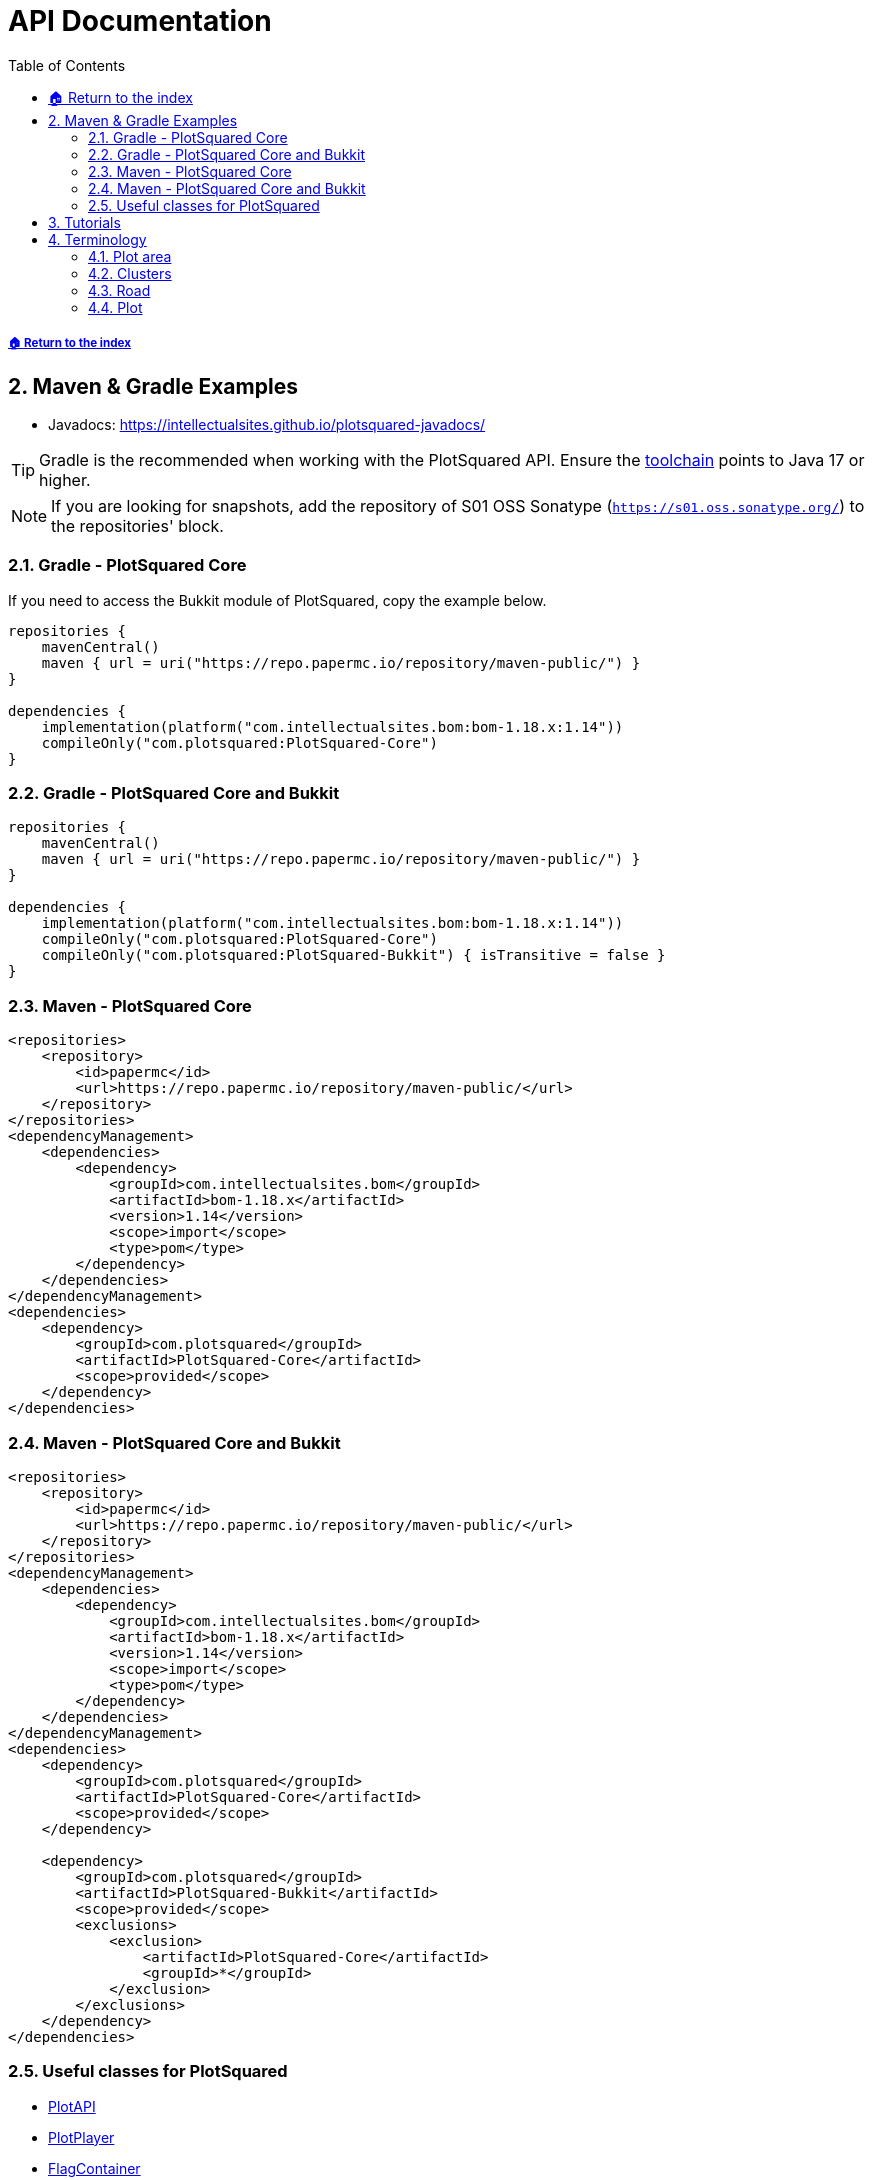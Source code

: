 = API Documentation
:sectnums:
:toc: left
:toclevels: 3
:icons: font
:source-highlighter: coderay

:bomVersion: 1.14

===== xref:../README.adoc[🏠 Return to the index]

== Maven & Gradle Examples

* Javadocs: https://intellectualsites.github.io/plotsquared-javadocs/

[TIP]
Gradle is the recommended when working with the PlotSquared API. Ensure the https://docs.gradle.org/current/userguide/toolchains.html[toolchain] points to Java 17 or higher.

[NOTE]
If you are looking for snapshots, add the repository of S01 OSS Sonatype (`https://s01.oss.sonatype.org/`) to the repositories' block.

=== Gradle - PlotSquared Core

If you need to access the Bukkit module of PlotSquared, copy the example below.

[source, kotlin, subs="attributes"]
----
repositories {
    mavenCentral()
    maven { url = uri("https://repo.papermc.io/repository/maven-public/") }
}

dependencies {
    implementation(platform("com.intellectualsites.bom:bom-1.18.x:{bomVersion}"))
    compileOnly("com.plotsquared:PlotSquared-Core")
}
----

=== Gradle - PlotSquared Core and Bukkit

[source, kotlin, subs="attributes"]
----
repositories {
    mavenCentral()
    maven { url = uri("https://repo.papermc.io/repository/maven-public/") }
}

dependencies {
    implementation(platform("com.intellectualsites.bom:bom-1.18.x:{bomVersion}"))
    compileOnly("com.plotsquared:PlotSquared-Core")
    compileOnly("com.plotsquared:PlotSquared-Bukkit") { isTransitive = false }
}
----

=== Maven - PlotSquared Core

[source, xml, subs="attributes, verbatim"]
----
<repositories>
    <repository>
        <id>papermc</id>
        <url>https://repo.papermc.io/repository/maven-public/</url>
    </repository>
</repositories>
<dependencyManagement>
    <dependencies>
        <dependency>
            <groupId>com.intellectualsites.bom</groupId>
            <artifactId>bom-1.18.x</artifactId>
            <version>{bomVersion}</version>
            <scope>import</scope>
            <type>pom</type>
        </dependency>
    </dependencies>
</dependencyManagement>
<dependencies>
    <dependency>
        <groupId>com.plotsquared</groupId>
        <artifactId>PlotSquared-Core</artifactId>
        <scope>provided</scope>
    </dependency>
</dependencies>
----

=== Maven - PlotSquared Core and Bukkit

[source, xml, subs="attributes, verbatim"]
----
<repositories>
    <repository>
        <id>papermc</id>
        <url>https://repo.papermc.io/repository/maven-public/</url>
    </repository>
</repositories>
<dependencyManagement>
    <dependencies>
        <dependency>
            <groupId>com.intellectualsites.bom</groupId>
            <artifactId>bom-1.18.x</artifactId>
            <version>{bomVersion}</version>
            <scope>import</scope>
            <type>pom</type>
        </dependency>
    </dependencies>
</dependencyManagement>
<dependencies>
    <dependency>
        <groupId>com.plotsquared</groupId>
        <artifactId>PlotSquared-Core</artifactId>
        <scope>provided</scope>
    </dependency>

    <dependency>
        <groupId>com.plotsquared</groupId>
        <artifactId>PlotSquared-Bukkit</artifactId>
        <scope>provided</scope>
        <exclusions>
            <exclusion>
                <artifactId>PlotSquared-Core</artifactId>
                <groupId>*</groupId>
            </exclusion>
        </exclusions>
    </dependency>
</dependencies>
----

=== Useful classes for PlotSquared

* https://github.com/IntellectualSites/PlotSquared/blob/v6/Core/src/main/java/com/plotsquared/core/PlotAPI.java[PlotAPI]
* https://github.com/IntellectualSites/PlotSquared/blob/v6/Core/src/main/java/com/plotsquared/core/player/PlotPlayer.java[PlotPlayer]
* https://github.com/IntellectualSites/PlotSquared/blob/v6/Core/src/main/java/com/plotsquared/core/plot/flag/FlagContainer.java[FlagContainer]
* https://github.com/IntellectualSites/PlotSquared/blob/v6/Core/src/main/java/com/plotsquared/core/util/SchematicHandler.java[SchematicHandler]
* https://github.com/IntellectualSites/PlotSquared/blob/v6/Core/src/main/java/com/plotsquared/core/util/ChunkManager.java[ChunkManager]
* https://github.com/IntellectualSites/PlotSquared/blob/v6/Core/src/main/java/com/plotsquared/core/uuid/UUIDPipeline.java[UUIDPipeline]

== Tutorials

* xref:event-api.adoc#_getting_an_instance[Getting an instance of PlotSquared]
* xref:flag-api.adoc[Flag API]
* xref:event-api.adoc[Event API]

[TIP]
If you have made a tutorial, or an addon for PlotSquared, and want us to link it here, please create an issue. We'd really appreciate it!

== Terminology

=== Plot area

A plot area is any area that PlotSquared will manage/handle. If this is an infinite plot world, the entire world is considered to be a plot area. If you use plot clusters, then only part of the world will be a plot area, and anything outside this area will not be handled by PlotSquared.

See: https://github.com/IntellectualSites/PlotSquared/blob/v6/Core/src/main/java/com/plotsquared/core/plot/world/PlotAreaManager.java[PlotAreaManager.java]#getPlotAreaByString(...)

=== Clusters

Clusters can be created within existing plot areas, or they can be created in a previously non-plot world, which will in turn create it's own plot area.

See: https://github.com/IntellectualSites/PlotSquared/blob/v6/Core/src/main/java/com/plotsquared/core/plot/PlotCluster.java[PlotCluster.java]
See: https://github.com/IntellectualSites/PlotSquared/blob/v6/Core/src/main/java/com/plotsquared/core/PlotSquared.java[PlotSquared.java]

=== Road

A road is what separates each plot, and includes the wall around each plot. Attempting to get a plot at this location will return null.

See: https://github.com/IntellectualSites/PlotSquared/blob/v6/Core/src/main/java/com/plotsquared/core/location/Location.java[Location.java]#isPlotRoad(...)

=== Plot

A plot can be claimed or unclaimed. Getting a plot at a location where one isn't claimed will return a new unowned plot object.

See: https://github.com/IntellectualSites/PlotSquared/blob/v6/Core/src/main/java/com/plotsquared/core/plot/PlotArea.java[PlotArea.java]#getPlots(...)
